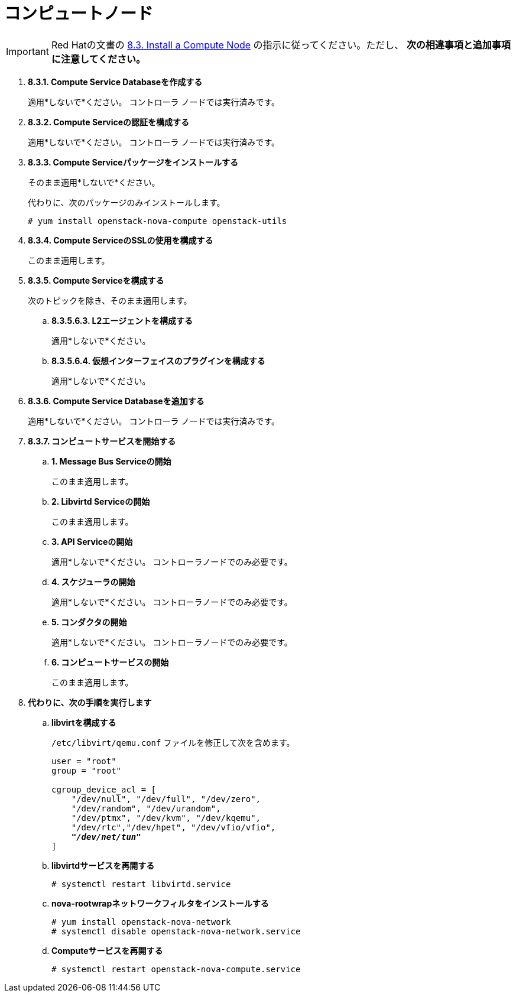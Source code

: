 [[nova_compute_node]]
= コンピュートノード

[IMPORTANT]
Red Hatの文書の
https://access.redhat.com/documentation/en-US/Red_Hat_Enterprise_Linux_OpenStack_Platform/6/html/Deploying_OpenStack_Learning_Environments/sect-Install_a_Compute_Node.html[8.3. Install a Compute Node]
の指示に従ってください。ただし、 *次の相違事項と追加事項に注意してください。*

. *8.3.1. Compute Service Databaseを作成する*
+
====
適用*しないで*ください。 コントローラ ノードでは実行済みです。
====

. *8.3.2. Compute Serviceの認証を構成する*
+
====
適用*しないで*ください。 コントローラ ノードでは実行済みです。
====

. *8.3.3. Compute Serviceパッケージをインストールする*
+
====
そのまま適用*しないで*ください。

代わりに、次のパッケージのみインストールします。

[source]
----
# yum install openstack-nova-compute openstack-utils
----
====

. *8.3.4. Compute ServiceのSSLの使用を構成する*
+
====
このまま適用します。
====

. *8.3.5. Compute Serviceを構成する*
+
====
次のトピックを除き、そのまま適用します。

.. *8.3.5.6.3. L2エージェントを構成する*
+
適用*しないで*ください。
+
.. *8.3.5.6.4. 仮想インターフェイスのプラグインを構成する*
+
適用*しないで*ください。
====

. *8.3.6. Compute Service Databaseを追加する*
+
====
適用*しないで*ください。 コントローラ ノードでは実行済みです。
====

. *8.3.7. コンピュートサービスを開始する*
+
====
.. *1. Message Bus Serviceの開始*
+
このまま適用します。

.. *2. Libvirtd Serviceの開始*
+
このまま適用します。

.. *3. API Serviceの開始*
+
適用*しないで*ください。 コントローラノードでのみ必要です。

.. *4. スケジューラの開始*
+
適用*しないで*ください。 コントローラノードでのみ必要です。

.. *5. コンダクタの開始*
+
適用*しないで*ください。 コントローラノードでのみ必要です。

.. *6. コンピュートサービスの開始*
+
このまま適用します。
====

. *代わりに、次の手順を実行します*

.. *libvirtを構成する*
+
====
`/etc/libvirt/qemu.conf` ファイルを修正して次を含めます。

[literal,subs="quotes"]
----
user = "root"
group = "root"

cgroup_device_acl = [
    "/dev/null", "/dev/full", "/dev/zero",
    "/dev/random", "/dev/urandom",
    "/dev/ptmx", "/dev/kvm", "/dev/kqemu",
    "/dev/rtc","/dev/hpet", "/dev/vfio/vfio",
    *_"/dev/net/tun"_*
]
----
====

.. *libvirtdサービスを再開する*
+
====
[source]
----
# systemctl restart libvirtd.service
----
====

.. *nova-rootwrapネットワークフィルタをインストールする*
+
====
[source]
----
# yum install openstack-nova-network
# systemctl disable openstack-nova-network.service  
----
====

.. *Computeサービスを再開する*
+
====
[source]
----
# systemctl restart openstack-nova-compute.service
----
====
